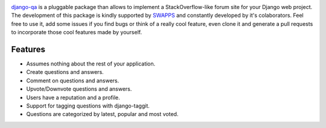 .. image:: https://travis-ci.org/swappsco/django-qa.svg?branch=master
   :alt: Build Status
   :target: https://travis-ci.org/swappsco/django-qa

.. image:: https://coveralls.io/repos/github/swappsco/django-qa/badge.svg?branch=master
   :alt: Coveralls Status
   :target: https://coveralls.io/github/swappsco/django-qa?branch=master

.. image:: https://img.shields.io/pypi/v/django-qa.svg
   :alt: PyPi latest version
   :target: https://pypi.python.org/pypi/django-qa/

.. image:: https://img.shields.io/pypi/status/django-qa.svg
   :alt: Development status

.. image:: https://requires.io/github/swappsco/django-qa/requirements.svg?branch=master
   :alt: Requirements Status
   :target: https://requires.io/github/swappsco/django-qa/requirements/?branch=master

`django-qa <https://github.com/swappsco/django-qa>`_ is a pluggable package than allows to implement a StackOverflow-like forum site for your Django web project.
The development of this package is kindly supported by `SWAPPS <https://www.swapps.io/>`_ and constantly developed by it's colaborators. Feel free to use it, add some issues if you find bugs or think of a really cool feature, even clone it and generate a pull requests to incorporate those cool features made by yourself.

Features
--------
* Assumes nothing about the rest of your application.
* Create questions and answers.
* Comment on questions and answers.
* Upvote/Downvote questions and answers.
* Users have a reputation and a profile.
* Support for tagging questions with django-taggit.
* Questions are categorized by latest, popular and most voted.
